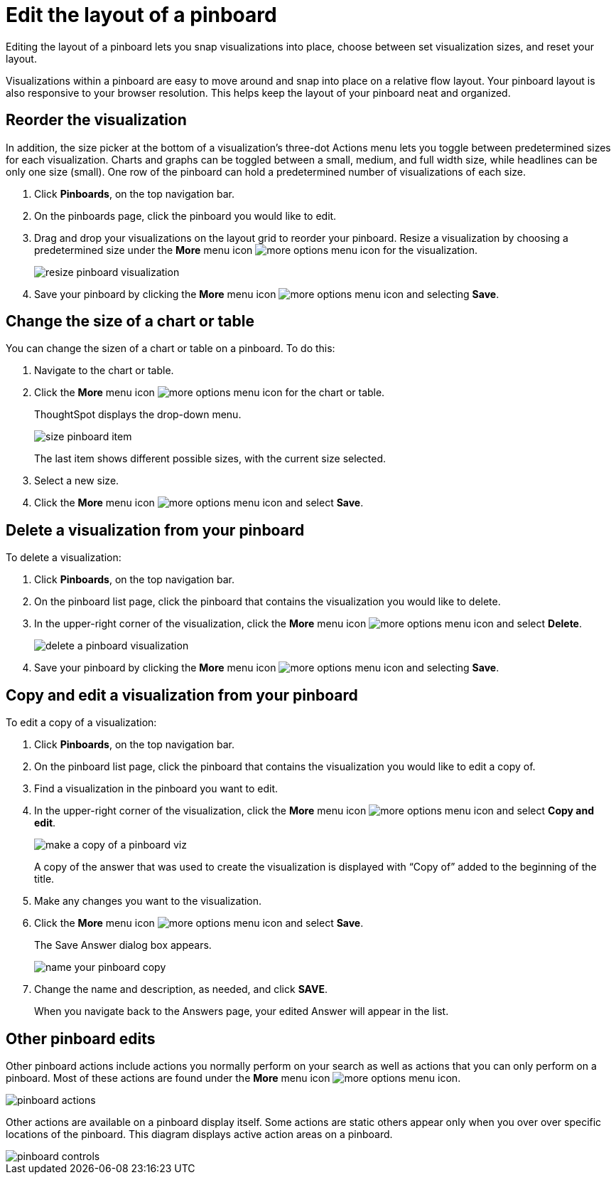 = Edit the layout of a pinboard
:last_updated: 11/30/2020
:experimental:
:linkattrs:
:redirect_from: /end-user/pinboards/edit-the-layout-of-a-pinboard.html

Editing the layout of a pinboard lets you snap visualizations into place, choose between set visualization sizes, and reset your layout.

Visualizations within a pinboard are easy to move around and snap into place on a relative flow layout.
Your pinboard layout is also responsive to your browser resolution.
This helps keep the layout of your pinboard neat and organized.

== Reorder the visualization

In addition, the size picker at the bottom of a visualization's three-dot Actions menu lets you toggle between predetermined sizes for each visualization.
Charts and graphs can be toggled between a small, medium, and full width size, while headlines can be only one size (small).
One row of the pinboard can hold a predetermined number of visualizations of each size.

. Click *Pinboards*, on the top navigation bar.
. On the pinboards page, click the pinboard you would like to edit.
. Drag and drop your visualizations on the layout grid to reorder your pinboard.
Resize a visualization by choosing a predetermined size under the *More* menu icon image:icon-ellipses.png[more options menu icon] for the visualization.
+
image::resize_pinboard_visualization.png[]

. Save your pinboard by clicking the *More* menu icon image:icon-ellipses.png[more options menu icon] and selecting *Save*.

== Change the size of a chart or table

You can change the sizen of a chart or table on a pinboard.
To do this:

. Navigate to the chart or table.
. Click the *More* menu icon image:icon-ellipses.png[more options menu icon] for the chart or table.
+
ThoughtSpot displays the drop-down menu.
+
image::size-pinboard-item.png[]
+
The last item shows different possible sizes, with the current size selected.

. Select a new size.
. Click the *More* menu icon image:icon-ellipses.png[more options menu icon] and select *Save*.

== Delete a visualization from your pinboard

To delete a visualization:

. Click *Pinboards*, on the top navigation bar.
. On the pinboard list page, click the pinboard that contains the visualization you would like to delete.
. In the upper-right corner of the visualization, click the *More* menu icon image:icon-ellipses.png[more options menu icon] and select *Delete*.
+
image::delete-a-pinboard-visualization.png[]

. Save your pinboard by clicking the *More* menu icon image:icon-ellipses.png[more options menu icon] and selecting *Save*.

== Copy and edit a visualization from your pinboard

To edit a copy of a visualization:

. Click *Pinboards*, on the top navigation bar.
. On the pinboard list page, click the pinboard that contains the visualization you would like to edit a copy of.
. Find a visualization in the pinboard you want to edit.
. In the upper-right corner of the visualization, click the *More* menu icon image:icon-ellipses.png[more options menu icon] and select *Copy and edit*.
+
image::make_a_copy_of_a_pinboard_viz.png[]
+
A copy of the answer that was used to create the visualization is displayed with "`Copy of`" added to the beginning of the title.

. Make any changes you want to the visualization.
. Click the *More* menu icon image:icon-ellipses.png[more options menu icon] and select *Save*.
+
The Save Answer dialog box appears.
+
image::name_your_pinboard_copy.png[]

. Change the name and description, as needed, and click *SAVE*.
+
When you navigate back to the Answers page, your edited Answer will appear in the list.

== Other pinboard edits

Other pinboard actions include actions you normally perform on your search as well as actions that you can only perform on a pinboard.
Most of these actions are found under the *More* menu icon image:icon-ellipses.png[more options menu icon].

image::pinboard_actions.png[]

Other actions are available on a pinboard display itself.
Some actions are static others appear only when you over over specific locations of the pinboard.
This diagram displays active action areas on a pinboard.

image::pinboard-controls.png[]
